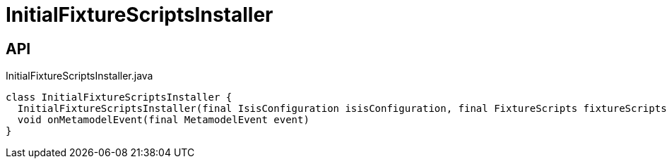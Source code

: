= InitialFixtureScriptsInstaller
:Notice: Licensed to the Apache Software Foundation (ASF) under one or more contributor license agreements. See the NOTICE file distributed with this work for additional information regarding copyright ownership. The ASF licenses this file to you under the Apache License, Version 2.0 (the "License"); you may not use this file except in compliance with the License. You may obtain a copy of the License at. http://www.apache.org/licenses/LICENSE-2.0 . Unless required by applicable law or agreed to in writing, software distributed under the License is distributed on an "AS IS" BASIS, WITHOUT WARRANTIES OR  CONDITIONS OF ANY KIND, either express or implied. See the License for the specific language governing permissions and limitations under the License.

== API

[source,java]
.InitialFixtureScriptsInstaller.java
----
class InitialFixtureScriptsInstaller {
  InitialFixtureScriptsInstaller(final IsisConfiguration isisConfiguration, final FixtureScripts fixtureScripts)
  void onMetamodelEvent(final MetamodelEvent event)
}
----

